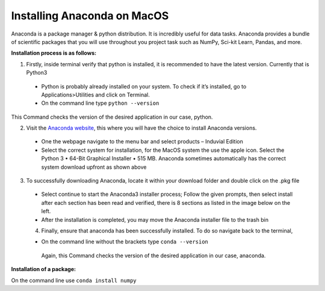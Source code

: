 ============================
Installing Anaconda on MacOS
============================

Anaconda is a package manager & python distribution.
It is incredibly useful for data tasks. 
Anaconda provides a bundle of scientific packages that you will use throughout you project task such as NumPy, Sci-kit Learn, Pandas, and more. 

**Installation process is as follows:**

1.	Firstly, inside terminal verify that python is installed, it is recommended to have the latest version. Currently that is Python3
  -	Python is probably already installed on your system. To check if it’s installed, go to Applications>Utilities and click on Terminal.

  -	On the command line type ``python --version``

This Command checks the version of the desired application in our case, python. 


2.	Visit the `Anaconda website <https://www.anaconda.com>`_, this where you will have the choice to install Anaconda versions.

  -	One the webpage navigate to the menu bar and select products – Induvial Edition
  
  
  -	Select the correct system for installation, for the MacOS system the use the apple icon. Select the Python 3 • 64-Bit Graphical Installer • 515 MB. Anaconda sometimes automatically has the correct system download upfront as shown above 
  
3.	To successfully downloading Anaconda, locate it within your download folder and double click on the .pkg file

  -	Select continue to start the Anaconda3 installer process; Follow the given prompts, then select install after each section has been read and verified, there is 8 sections as listed in the image below on the left. 
  
  - After the installation is completed, you may move the Anaconda installer file to the trash bin
  
  4.	Finally, ensure that anaconda has been successfully installed. To do so navigate back to the terminal, 
  
  -	On the command line without the brackets type ``conda --version``

    Again, this Command checks the version of the desired application in our case, anaconda.
    
**Installation of a package:**

On the command line use ``conda install numpy``


